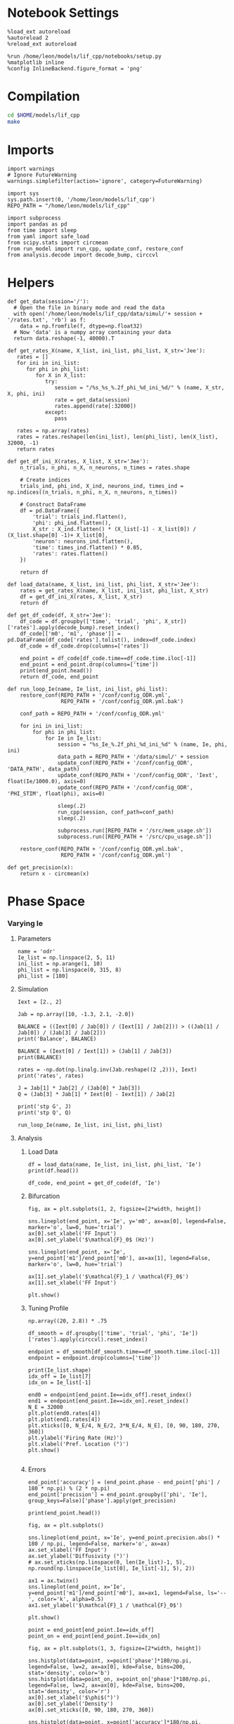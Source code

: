 #+STARTUP: fold
#+PROPERTY: header-args:ipython :results both :exports both :async yes :session dual_data :kernel dual_data

* Notebook Settings
#+begin_src ipython
  %load_ext autoreload
  %autoreload 2
  %reload_ext autoreload

  %run /home/leon/models/lif_cpp/notebooks/setup.py
  %matplotlib inline
  %config InlineBackend.figure_format = 'png'
#+end_src

#+RESULTS:
: The autoreload extension is already loaded. To reload it, use:
:   %reload_ext autoreload
: Python exe
: /home/leon/mambaforge/envs/dual_data/bin/python

* Compilation
#+begin_src sh
  cd $HOME/models/lif_cpp
  make 
#+end_src

#+RESULTS:
: g++ -o ./bin/LifNet obj/sparse_mat.o obj/lif_network.o obj/globals.o obj/main.o -Wall -lyaml-cpp -std=c++17 -pthread -Ofast -s

* Imports

#+begin_src ipython
  import warnings
  # Ignore FutureWarning
  warnings.simplefilter(action='ignore', category=FutureWarning)
  
  import sys
  sys.path.insert(0, '/home/leon/models/lif_cpp')  
  REPO_PATH = "/home/leon/models/lif_cpp"

  import subprocess
  import pandas as pd
  from time import sleep
  from yaml import safe_load
  from scipy.stats import circmean
  from run_model import run_cpp, update_conf, restore_conf
  from analysis.decode import decode_bump, circcvl  
#+end_src

#+RESULTS:

* Helpers
#+begin_src ipython
  def get_data(session='/'):
    # Open the file in binary mode and read the data
    with open('/home/leon/models/lif_cpp/data/simul/'+ session + '/rates.txt', 'rb') as f:
      data = np.fromfile(f, dtype=np.float32)
    # Now 'data' is a numpy array containing your data
    return data.reshape(-1, 40000).T
 #+end_src

#+RESULTS:

#+begin_src ipython
  def get_rates_X(name, X_list, ini_list, phi_list, X_str='Jee'):
     rates = []
     for ini in ini_list:
        for phi in phi_list:
           for X in X_list:
              try:
                 session = "/%s_%s_%.2f_phi_%d_ini_%d/" % (name, X_str, X, phi, ini)
                 rate = get_data(session)
                 rates.append(rate[:32000])
              except:
                 pass
              
     rates = np.array(rates)
     rates = rates.reshape(len(ini_list), len(phi_list), len(X_list), 32000, -1)
     return rates
#+end_src

#+RESULTS:

#+begin_src ipython
  def get_df_ini_X(rates, X_list, X_str='Jee'):
      n_trials, n_phi, n_X, n_neurons, n_times = rates.shape

      # Create indices
      trials_ind, phi_ind, X_ind, neurons_ind, times_ind = np.indices((n_trials, n_phi, n_X, n_neurons, n_times))

      # Construct DataFrame
      df = pd.DataFrame({
          'trial': trials_ind.flatten(),
          'phi': phi_ind.flatten(),
          X_str : X_ind.flatten() * (X_list[-1] - X_list[0]) / (X_list.shape[0] -1)+ X_list[0],
          'neuron': neurons_ind.flatten(),
          'time': times_ind.flatten() * 0.05,
          'rates': rates.flatten()
      })

      return df
#+end_src

#+RESULTS:

#+begin_src ipython
  def load_data(name, X_list, ini_list, phi_list, X_str='Jee'):
      rates = get_rates_X(name, X_list, ini_list, phi_list, X_str)
      df = get_df_ini_X(rates, X_list, X_str)
      return df
#+end_src

#+RESULTS:

#+begin_src ipython
  def get_df_code(df, X_str='Jee'):
      df_code = df.groupby(['time', 'trial', 'phi', X_str])['rates'].apply(decode_bump).reset_index()
      df_code[['m0', 'm1', 'phase']] = pd.DataFrame(df_code['rates'].tolist(), index=df_code.index)
      df_code = df_code.drop(columns=['rates'])
      
      end_point = df_code[df_code.time==df_code.time.iloc[-1]]
      end_point = end_point.drop(columns=['time'])
      print(end_point.head())  
      return df_code, end_point 
#+end_src

#+RESULTS:

#+begin_src ipython
  def run_loop_Ie(name, Ie_list, ini_list, phi_list):
      restore_conf(REPO_PATH + '/conf/config_ODR.yml',
                   REPO_PATH + '/conf/config_ODR.yml.bak')

      conf_path = REPO_PATH + '/conf/config_ODR.yml'

      for ini in ini_list:
          for phi in phi_list:
              for Ie in Ie_list:
                  session = "%s_Ie_%.2f_phi_%d_ini_%d" % (name, Ie, phi, ini)
                  data_path = REPO_PATH + '/data/simul/' + session
                  update_conf(REPO_PATH + '/conf/config_ODR', 'DATA_PATH', data_path)
                  update_conf(REPO_PATH + '/conf/config_ODR', 'Iext', float(Ie/1000.0), axis=0)
                  update_conf(REPO_PATH + '/conf/config_ODR', 'PHI_STIM', float(phi), axis=0)

                  sleep(.2)
                  run_cpp(session, conf_path=conf_path)
                  sleep(.2)

                  subprocess.run([REPO_PATH + '/src/mem_usage.sh'])
                  subprocess.run([REPO_PATH + '/src/cpu_usage.sh'])

      restore_conf(REPO_PATH + '/conf/config_ODR.yml.bak',
                   REPO_PATH + '/conf/config_ODR.yml')
#+end_src

#+RESULTS:

#+begin_src ipython
  def get_precision(x):
      return x - circmean(x)
#+end_src

#+RESULTS:

* Phase Space
*** Varying Ie
**** Parameters

#+begin_src ipython
  name = 'odr'
  Ie_list = np.linspace(2, 5, 11)
  ini_list = np.arange(1, 10)
  phi_list = np.linspace(0, 315, 8)
  phi_list = [180]
#+end_src

#+RESULTS:

**** Simulation

#+begin_src ipython
  Iext = [2., 2]
  
  Jab = np.array([10, -1.3, 2.1, -2.0])

  BALANCE = ((Iext[0] / Jab[0]) / (Iext[1] / Jab[2])) > ((Jab[1] / Jab[0]) / (Jab[3] / Jab[2]))
  print('Balance', BALANCE)

  BALANCE = (Iext[0] / Iext[1]) > (Jab[1] / Jab[3])
  print(BALANCE)

  rates = -np.dot(np.linalg.inv(Jab.reshape((2 ,2))), Iext)
  print('rates', rates)

  J = Jab[1] * Jab[2] / (Jab[0] * Jab[3])
  Q = (Jab[3] * Jab[1] * Iext[0] - Iext[1]) / Jab[2]

  print('stp G', J)
  print('stp Q', Q)
#+end_src

#+RESULTS:
: Balance True
: True
: rates [-0.08106543  0.9148813 ]
: stp G 0.1365
: stp Q 1.5238095238095237

#+begin_src ipython
  run_loop_Ie(name, Ie_list, ini_list, phi_list)
#+end_src

#+RESULTS:
: File moved successfully!
:  MEM_USAGE > 85.0%, sleeping for a while ...
: File moved successfully!

**** Analysis
***** Load Data

#+begin_src ipython
  df = load_data(name, Ie_list, ini_list, phi_list, 'Ie')
  print(df.head())
#+end_src

#+RESULTS:
:    trial  phi   Ie  neuron  time  rates
: 0      0    0  2.0       0  0.00    0.0
: 1      0    0  2.0       0  0.05    0.0
: 2      0    0  2.0       0  0.10    0.0
: 3      0    0  2.0       0  0.15    0.0
: 4      0    0  2.0       0  0.20    0.0

#+begin_src ipython
  df_code, end_point = get_df_code(df, 'Ie')
#+end_src

#+RESULTS:
:       trial  phi   Ie        m0        m1     phase
: 2178      0    0  2.0  0.096875  0.014434  3.219512
: 2179      0    0  2.3  0.245500  0.027993  3.033322
: 2180      0    0  2.6  0.431375  0.046010  3.035711
: 2181      0    0  2.9  0.708375  0.122849  3.098158
: 2182      0    0  3.2  1.251000  0.328690  3.081831

***** Bifurcation

#+begin_src ipython
  fig, ax = plt.subplots(1, 2, figsize=[2*width, height])

  sns.lineplot(end_point, x='Ie', y='m0', ax=ax[0], legend=False, marker='o', lw=0, hue='trial')
  ax[0].set_xlabel('FF Input')
  ax[0].set_ylabel('$\mathcal{F}_0$ (Hz)')

  sns.lineplot(end_point, x='Ie', y=end_point['m1']/end_point['m0'], ax=ax[1], legend=False, marker='o', lw=0, hue='trial')

  ax[1].set_ylabel('$\mathcal{F}_1 / \mathcal{F}_0$')
  ax[1].set_xlabel('FF Input')

  plt.show()
#+end_src
#+RESULTS:
[[file:./.ob-jupyter/88d4946830f1d646c9a533cdfe2bf76429e59fa7.png]]

***** Tuning Profile
#+begin_src ipython
np.array((20, 2.8)) * .75
#+end_src

#+RESULTS:
: array([15. ,  2.1])

#+begin_src ipython
  df_smooth = df.groupby(['time', 'trial', 'phi', 'Ie'])['rates'].apply(circcvl).reset_index()
#+end_src

#+RESULTS:

#+begin_src ipython
    endpoint = df_smooth[df_smooth.time==df_smooth.time.iloc[-1]]
    endpoint = endpoint.drop(columns=['time'])
#+end_src

#+RESULTS:

#+begin_src ipython
  print(Ie_list.shape)
  idx_off = Ie_list[7]
  idx_on = Ie_list[-1]

  end0 = endpoint[end_point.Ie==idx_off].reset_index()
  end1 = endpoint[end_point.Ie==idx_on].reset_index()
  N_E = 32000
  plt.plot(end0.rates[4])
  plt.plot(end1.rates[4])
  plt.xticks([0, N_E/4, N_E/2, 3*N_E/4, N_E], [0, 90, 180, 270, 360])
  plt.ylabel('Firing Rate (Hz)')
  plt.xlabel('Pref. Location (°)')
  plt.show()

#+end_src

#+RESULTS:
:RESULTS:
: (11,)
[[file:./.ob-jupyter/f0a76627ed0452e722d9269767224deee986f1e0.png]]
:END:

***** Errors

#+RESULTS:

#+begin_src ipython
  end_point['accuracy'] = (end_point.phase - end_point['phi'] / 180 * np.pi) % (2 * np.pi)
  end_point['precision'] = end_point.groupby(['phi', 'Ie'], group_keys=False)['phase'].apply(get_precision)
  
  print(end_point.head())
#+end_src

#+RESULTS:
:        trial  phi   Ie        m0        m1     phase  accuracy     precision
: 17424      0    0  3.0  5.733750  8.440430  6.204830  6.204830 -8.881784e-16
: 17425      0    0  3.2  5.558375  8.171744  6.177527  6.177527  0.000000e+00
: 17426      0    0  3.4  3.673250  5.100291  6.223021  6.223021  0.000000e+00
: 17427      0    0  3.6  3.800750  5.068103  6.237380  6.237380  0.000000e+00
: 17428      0    0  3.8  4.091875  4.887424  6.268088  6.268088  0.000000e+00

#+begin_src ipython
  fig, ax = plt.subplots()

  sns.lineplot(end_point, x='Ie', y=end_point.precision.abs() * 180 / np.pi, legend=False, marker='o', ax=ax)
  ax.set_xlabel('FF Input')
  ax.set_ylabel('Diffusivity (°)')
  # ax.set_xticks(np.linspace(0, len(Ie_list)-1, 5), np.round(np.linspace(Ie_list[0], Ie_list[-1], 5), 2))

  ax1 = ax.twinx()
  sns.lineplot(end_point, x='Ie', y=end_point['m1']/end_point['m0'], ax=ax1, legend=False, ls='--', color='k', alpha=0.5)
  ax1.set_ylabel('$\mathcal{F}_1 / \mathcal{F}_0$')
  
  plt.show()
#+end_src

#+RESULTS:
[[file:./.ob-jupyter/54a7df98677f5ff22d253d4afe2ee8e2ed31cbd8.png]]

#+begin_src ipython
point = end_point[end_point.Ie==idx_off]
point_on = end_point[end_point.Ie==idx_on]
#+end_src

#+RESULTS:

#+begin_src ipython
  fig, ax = plt.subplots(1, 3, figsize=[2*width, height])

  sns.histplot(data=point, x=point['phase']*180/np.pi, legend=False, lw=2, ax=ax[0], kde=False, bins=200, stat='density', color='b')
  sns.histplot(data=point_on, x=point_on['phase']*180/np.pi, legend=False, lw=2, ax=ax[0], kde=False, bins=200, stat='density', color='r')
  ax[0].set_xlabel('$\phi$(°)')
  ax[0].set_ylabel('Density')
  ax[0].set_xticks([0, 90, 180, 270, 360])

  sns.histplot(data=point, x=point['accuracy']*180/np.pi, legend=False, lw=2, ax=ax[1], kde=False, bins=200, stat='density', color='b')
  sns.histplot(data=point_on, x=point_on['accuracy']*180/np.pi, legend=False, lw=2, ax=ax[1], kde=False, bins=200, stat='density', color='r')
  ax[1].set_xlabel('$\phi - \phi_{stim}$ (°)')
  ax[1].set_ylabel('Density')
  ax[1].set_xticks([0, 90, 180, 270, 360])

  sns.histplot(data=point, x=point['precision']*180/np.pi, legend=False, ax=ax[2], bins='auto', kde=True, stat='density', element='step', alpha=0,color = 'b')
  sns.histplot(data=point_on, x=point_on['precision']*180/np.pi, legend=False, ax=ax[2], bins='auto', kde=True, stat='density', element='step', alpha=0., color='r')
  ax[2].set_xlabel('$\phi - <\phi>_{trials}$ (°)')
  ax[2].set_ylabel('Density')
  ax[2].set_xlim([-20, 20])

  plt.show()  
#+end_src

#+RESULTS:
[[file:./.ob-jupyter/b2282de7ac11f8151d136c2a9e5f08392808f6ee.png]]

*** Varying Jee
**** Parameters

#+begin_src ipython
  Jee_list = np.linspace(17, 23, 11)
  ini_list = np.arange(0, 10)
  phi_list = np.linspace(0, 315, 8)
  phi_list = [180]
#+end_src

#+RESULTS:

**** Simulation
#+begin_src ipython
  def run_loop_Jee(name, Jee_list, ini_list, phi_list):

      for ini in ini_list:
          for phi in phi_list:
              for Jee in Jee_list:
                  session = "%s_Jee_%.2f_phi_%d_ini_%d" % (name, Jee, phi, ini)
                  data_path = REPO_PATH + '/data/simul/' + session
                  update_conf(REPO_PATH + '/conf/config_EI', 'DATA_PATH', data_path)
                  update_conf(REPO_PATH + '/conf/config_EI', 'Jab', float(Jee), axis=0)
                  update_conf(REPO_PATH + '/conf/config_EI', 'PHI_STIM', float(phi), axis=0)

                  sleep(.2)
                  run_cpp(session)
                  sleep(.2)
                  
                  subprocess.run([REPO_PATH + '/src/mem_usage.sh'])
                  subprocess.run([REPO_PATH + '/src/cpu_usage.sh'])

      restore_conf(REPO_PATH + '/conf/config_EI.yml')
#+end_src

#+RESULTS:

#+begin_src ipython
  name = 'EI'
  run_loop_Jee(name, Jee_list, ini_list, phi_list)
#+end_src

#+RESULTS:
: File moved successfully!

**** Analysis
***** Load Data

#+begin_src ipython
  df = load_data(name, Jee_list, ini_list, phi_list, 'Jee')
  print(df.head())
#+end_src

#+RESULTS:
:    trial  phi  Jee  neuron  time  rates
: 0      0    0    0       0     0    4.0
: 1      0    0    0       0     1    4.0
: 2      0    0    0       0     2    4.0
: 3      0    0    0       0     3    8.0
: 4      0    0    0       0     4    0.0

#+begin_src ipython
  df_code, end_point = get_df_code(df, 'Jee')
#+end_src

#+RESULTS:
:        trial  phi  Jee        m0        m1     phase
: 11660      0    0    0  0.263600  0.004021  3.766620
: 11661      0    0    1  0.265333  0.007139  1.962238
: 11662      0    0    2  0.270000  0.009053  2.494349
: 11663      0    0    3  0.286533  0.010270  4.420489
: 11664      0    0    4  0.290133  0.005266  1.065609

***** Plot Data
#+begin_src ipython
  fig, ax = plt.subplots(1, 2, figsize=[2*width, height])

  # sns.lineplot(end_point, x='Jee', y='m0', ax=ax[0], legend=False, marker='o')
  sns.lineplot(end_point, x='Jee', y='m0', ax=ax[0], legend=False, marker='o', lw=0, hue='trial')
  ax[0].set_xlabel('$J_{EE}$')
  ax[0].set_ylabel('$\mathcal{F}_0$ (Hz)')
  ax[0].set_xticks(np.linspace(0, len(Jee_list), 5), np.round(np.linspace(Jee_list[0], Jee_list[-1], 5), 2))

  # sns.lineplot(end_point, x='Jee', y=end_point['m1'], ax=ax[1], legend=False)
  # ax[1].set_ylabel('$\mathcal{F}_1$ (Hz)')

  sns.lineplot(end_point, x='Jee', y=end_point['m1']/end_point['m0'], ax=ax[1], legend=False, marker='o', hue='trial', lw=0)
  ax[1].set_ylabel('$\mathcal{F}_1 / \mathcal{F}_0$')
  ax[1].set_xlabel('$J_{EE}$')
  ax[1].set_xticks(np.linspace(0, len(Jee_list)-1, 5), np.round(np.linspace(Jee_list[0], Jee_list[-1], 5), 2))

  plt.show()
#+end_src
#+RESULTS:
[[file:./.ob-jupyter/5eb1062945926247a0beb44f68930237a2bcc88e.png]]

#+begin_src ipython

#+end_src

#+RESULTS:


#+begin_src ipython
  df_smooth = df.groupby(['time', 'trial', 'phi', 'Jee'])['rates'].apply(circcvl).reset_index()
#+end_src

#+RESULTS:

#+begin_src ipython
  endpoint = df_smooth[df_smooth.time==df_smooth.time.iloc[-1]]
  endpoint = endpoint.drop(columns=['time']).reset_index()
#+end_src

#+RESULTS:

#+begin_src ipython
  end0 = endpoint[endpoint.Jee==3].reset_index()
  end1 = endpoint[endpoint.Jee==4].reset_index()

  plt.plot(end0.rates[4])
  plt.plot(end1.rates[4])
  plt.show()
#+end_src

